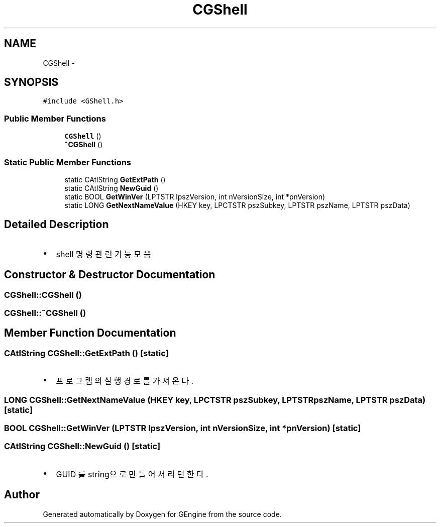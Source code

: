 .TH "CGShell" 3 "Sat Dec 26 2015" "Version v0.1" "GEngine" \" -*- nroff -*-
.ad l
.nh
.SH NAME
CGShell \- 
.SH SYNOPSIS
.br
.PP
.PP
\fC#include <GShell\&.h>\fP
.SS "Public Member Functions"

.in +1c
.ti -1c
.RI "\fBCGShell\fP ()"
.br
.ti -1c
.RI "\fB~CGShell\fP ()"
.br
.in -1c
.SS "Static Public Member Functions"

.in +1c
.ti -1c
.RI "static CAtlString \fBGetExtPath\fP ()"
.br
.ti -1c
.RI "static CAtlString \fBNewGuid\fP ()"
.br
.ti -1c
.RI "static BOOL \fBGetWinVer\fP (LPTSTR lpszVersion, int nVersionSize, int *pnVersion)"
.br
.ti -1c
.RI "static LONG \fBGetNextNameValue\fP (HKEY key, LPCTSTR pszSubkey, LPTSTR pszName, LPTSTR pszData)"
.br
.in -1c
.SH "Detailed Description"
.PP 

.IP "\(bu" 2
shell 명령 관련 기능 모음 
.PP

.SH "Constructor & Destructor Documentation"
.PP 
.SS "CGShell::CGShell ()"

.SS "CGShell::~CGShell ()"

.SH "Member Function Documentation"
.PP 
.SS "CAtlString CGShell::GetExtPath ()\fC [static]\fP"

.IP "\(bu" 2
프로그램의 실행경로를 가져온다\&. 
.PP

.SS "LONG CGShell::GetNextNameValue (HKEY key, LPCTSTR pszSubkey, LPTSTR pszName, LPTSTR pszData)\fC [static]\fP"

.SS "BOOL CGShell::GetWinVer (LPTSTR lpszVersion, int nVersionSize, int * pnVersion)\fC [static]\fP"

.SS "CAtlString CGShell::NewGuid ()\fC [static]\fP"

.IP "\(bu" 2
GUID 를 string으로 만들어서 리턴한다\&. 
.PP


.SH "Author"
.PP 
Generated automatically by Doxygen for GEngine from the source code\&.
